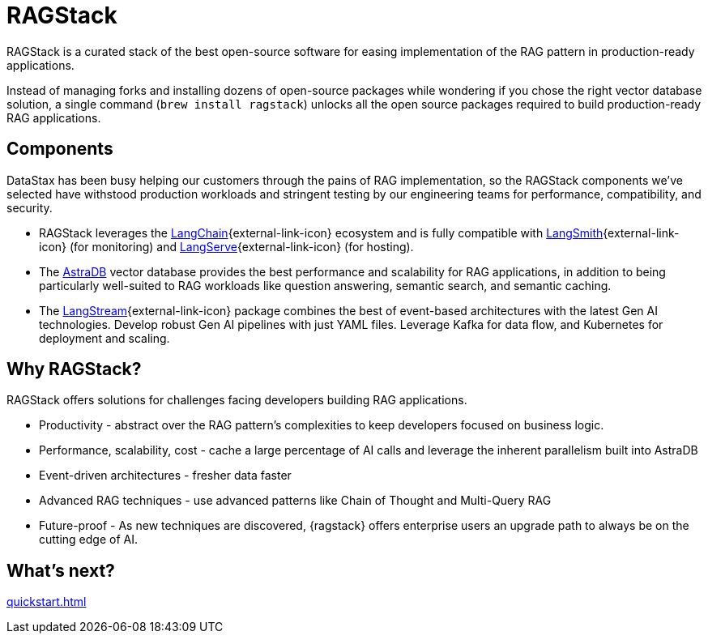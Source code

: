 = RAGStack

RAGStack is a curated stack of the best open-source software for easing implementation of the RAG pattern in production-ready applications.

Instead of managing forks and installing dozens of open-source packages while wondering if you chose the right vector database solution, a single command (`brew install ragstack`) unlocks all the open source packages required to build production-ready RAG applications.

== Components

DataStax has been busy helping our customers through the pains of RAG implementation, so the RAGStack components we've selected have withstood production workloads and stringent testing by our engineering teams for performance, compatibility, and security.

* RAGStack leverages the https://python.langchain.com/docs/get_started/introduction[LangChain^]{external-link-icon} ecosystem and is fully compatible with https://docs.smith.langchain.com/[LangSmith^]{external-link-icon} (for monitoring) and https://github.com/langchain-ai/langserve[LangServe^]{external-link-icon} (for hosting).

* The https://docs.datastax.com/en/astra-serverless/docs/[AstraDB] vector database provides the best performance and scalability for RAG applications, in addition to being particularly well-suited to RAG workloads like question answering, semantic search, and semantic caching.

* The https://langstream.ai[LangStream^]{external-link-icon} package combines the best of event-based architectures with the latest Gen AI technologies. Develop robust Gen AI pipelines with just YAML files. Leverage Kafka for data flow, and Kubernetes for deployment and scaling.

== Why RAGStack?

RAGStack offers solutions for challenges facing developers building RAG applications.

* Productivity - abstract over the RAG pattern's complexities to keep developers focused on business logic.
* Performance, scalability, cost - cache a large percentage of AI calls and leverage the inherent parallelism built into AstraDB
* Event-driven architectures - fresher data faster
* Advanced RAG techniques - use advanced patterns like Chain of Thought and Multi-Query RAG
* Future-proof - As new techniques are discovered, {ragstack} offers enterprise users an upgrade path to always be on the cutting edge of AI.

== What's next?

xref:quickstart.adoc[]
